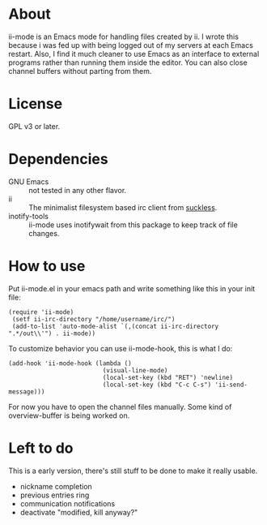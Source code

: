* About
ii-mode is an Emacs mode for handling files created by ii. I wrote this because i was fed up with being logged out of my servers at each Emacs restart. Also, I find it much cleaner to use Emacs as an interface to external programs rather than running them inside the editor. You can also close channel buffers without parting from them.
* License
GPL v3 or later.
* Dependencies
- GNU Emacs :: not tested in any other flavor.
- ii :: The minimalist filesystem based irc client from [[http://tools.suckless.org/ii/][suckless]].
- inotify-tools :: ii-mode uses inotifywait from this package to keep track of file changes.
* How to use
Put ii-mode.el in your emacs path and write something like this in your init file:

: (require 'ii-mode)
:  (setf ii-irc-directory "/home/username/irc/")
:  (add-to-list 'auto-mode-alist `(,(concat ii-irc-directory ".*/out\\'") . ii-mode))

To customize behavior you can use ii-mode-hook, this is what I do:

: (add-hook 'ii-mode-hook (lambda () 
:                           (visual-line-mode)                          
:                           (local-set-key (kbd "RET") 'newline)
:                           (local-set-key (kbd "C-c C-s") 'ii-send-message)))

For now you have to open the channel files manually. Some kind of overview-buffer is being worked on.
* Left to do 
This is a early version, there's still stuff to be done to make it really usable.

- nickname completion
- previous entries ring
- communication notifications
- deactivate "modified, kill anyway?"
